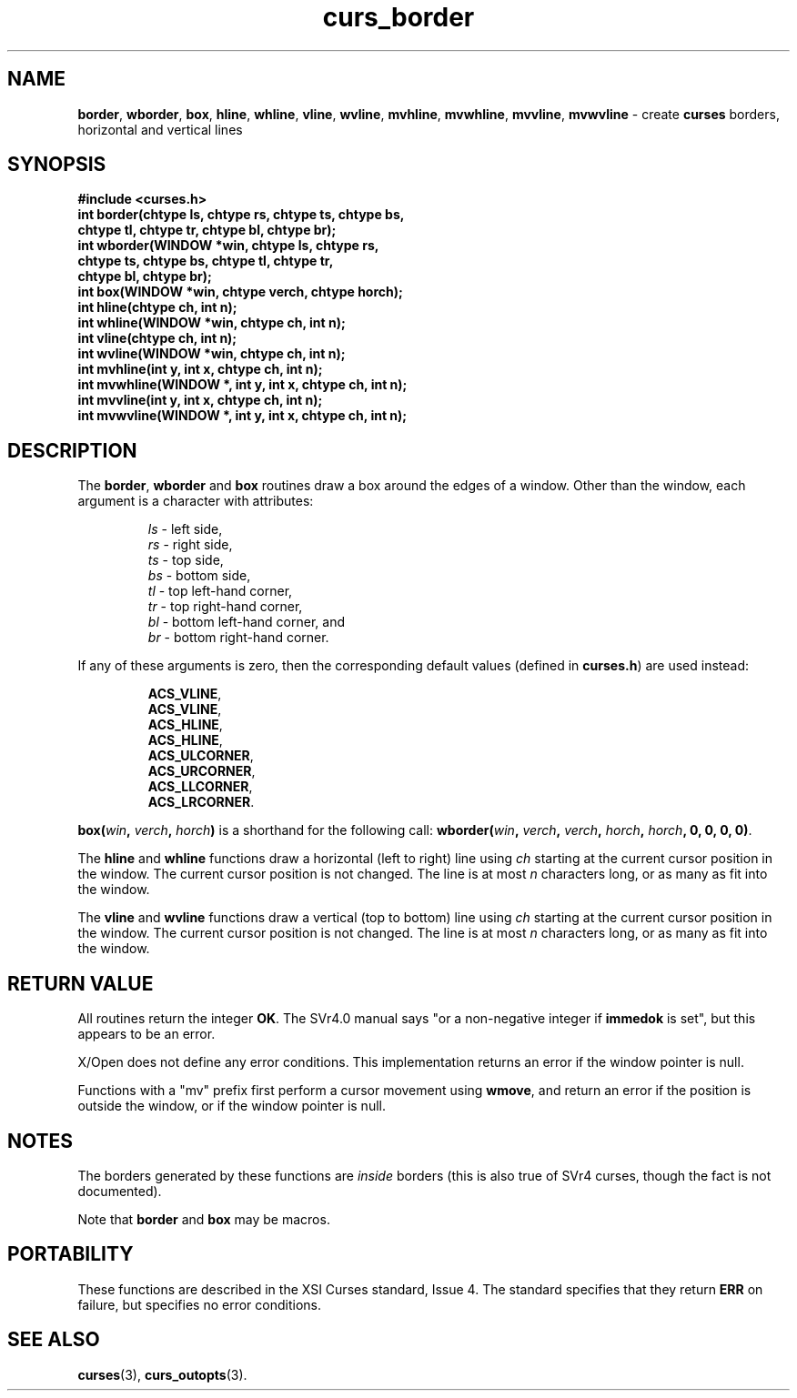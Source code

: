 .\"***************************************************************************
.\" Copyright (c) 1998-2007,2010 Free Software Foundation, Inc.              *
.\"                                                                          *
.\" Permission is hereby granted, free of charge, to any person obtaining a  *
.\" copy of this software and associated documentation files (the            *
.\" "Software"), to deal in the Software without restriction, including      *
.\" without limitation the rights to use, copy, modify, merge, publish,      *
.\" distribute, distribute with modifications, sublicense, and/or sell       *
.\" copies of the Software, and to permit persons to whom the Software is    *
.\" furnished to do so, subject to the following conditions:                 *
.\"                                                                          *
.\" The above copyright notice and this permission notice shall be included  *
.\" in all copies or substantial portions of the Software.                   *
.\"                                                                          *
.\" THE SOFTWARE IS PROVIDED "AS IS", WITHOUT WARRANTY OF ANY KIND, EXPRESS  *
.\" OR IMPLIED, INCLUDING BUT NOT LIMITED TO THE WARRANTIES OF               *
.\" MERCHANTABILITY, FITNESS FOR A PARTICULAR PURPOSE AND NONINFRINGEMENT.   *
.\" IN NO EVENT SHALL THE ABOVE COPYRIGHT HOLDERS BE LIABLE FOR ANY CLAIM,   *
.\" DAMAGES OR OTHER LIABILITY, WHETHER IN AN ACTION OF CONTRACT, TORT OR    *
.\" OTHERWISE, ARISING FROM, OUT OF OR IN CONNECTION WITH THE SOFTWARE OR    *
.\" THE USE OR OTHER DEALINGS IN THE SOFTWARE.                               *
.\"                                                                          *
.\" Except as contained in this notice, the name(s) of the above copyright   *
.\" holders shall not be used in advertising or otherwise to promote the     *
.\" sale, use or other dealings in this Software without prior written       *
.\" authorization.                                                           *
.\"***************************************************************************
.\"
.\" $Id: curs_border.3x,v 1.22 2010/12/04 18:36:44 tom Exp $
.TH curs_border 3 ""
.na
.hy 0
.SH NAME
\fBborder\fR,
\fBwborder\fR,
\fBbox\fR,
\fBhline\fR,
\fBwhline\fR,
\fBvline\fR,
\fBwvline\fR,
\fBmvhline\fR,
\fBmvwhline\fR,
\fBmvvline\fR,
\fBmvwvline\fR \- create \fBcurses\fR borders, horizontal and vertical lines
.ad
.hy
.SH SYNOPSIS
\fB#include <curses.h>\fR
.br
\fBint border(chtype ls, chtype rs, chtype ts, chtype bs,\fR
   \fBchtype tl, chtype tr, chtype bl, chtype br);\fR
.br
\fBint wborder(WINDOW *win, chtype ls, chtype rs,\fR
   \fBchtype ts, chtype bs, chtype tl, chtype tr,\fR
   \fBchtype bl, chtype br);\fR
.br
\fBint box(WINDOW *win, chtype verch, chtype horch);\fR
.br
\fBint hline(chtype ch, int n);\fR
.br
\fBint whline(WINDOW *win, chtype ch, int n);\fR
.br
\fBint vline(chtype ch, int n);\fR
.br
\fBint wvline(WINDOW *win, chtype ch, int n);\fR
.br
\fBint mvhline(int y, int x, chtype ch, int n);\fR
.br
\fBint mvwhline(WINDOW *, int y, int x, chtype ch, int n);\fR
.br
\fBint mvvline(int y, int x, chtype ch, int n);\fR
.br
\fBint mvwvline(WINDOW *, int y, int x, chtype ch, int n);\fR
.br
.SH DESCRIPTION
The \fBborder\fR, \fBwborder\fR and \fBbox\fR routines
draw a box around the edges of a window.
Other than the window, each argument is a character with attributes:
.sp
.RS
\fIls\fR \- left side,
.br
\fIrs\fR \- right side,
.br
\fIts\fR \- top side,
.br
\fIbs\fR \- bottom side,
.br
\fItl\fR \- top left-hand corner,
.br
\fItr\fR \- top right-hand corner,
.br
\fIbl\fR \- bottom left-hand corner, and
.br
\fIbr\fR \- bottom right-hand corner.
.RE
.PP
If any of these arguments is zero, then the corresponding
default values (defined in \fBcurses.h\fR) are used instead:
.sp
.RS
\fBACS_VLINE\fR,
.br
\fBACS_VLINE\fR,
.br
\fBACS_HLINE\fR,
.br
\fBACS_HLINE\fR,
.br
\fBACS_ULCORNER\fR,
.br
\fBACS_URCORNER\fR,
.br
\fBACS_LLCORNER\fR,
.br
\fBACS_LRCORNER\fR.
.RE
.PP
\fBbox(\fR\fIwin\fR\fB, \fR\fIverch\fR\fB, \fR\fIhorch\fR\fB)\fR is a shorthand
for the following call: \fBwborder(\fR\fIwin\fR\fB,\fR \fIverch\fR\fB,\fR
\fIverch\fR\fB,\fR \fIhorch\fR\fB,\fR \fIhorch\fR\fB, 0, 0, 0, 0)\fR.
.PP
The \fBhline\fR and \fBwhline\fR functions draw a horizontal (left to right)
line using \fIch\fR starting at the current cursor position in the window.  The
current cursor position is not changed.  The line is at most \fIn\fR characters
long, or as many as fit into the window.
.PP
The \fBvline\fR and \fBwvline\fR functions draw a vertical (top to bottom) line
using \fIch\fR starting at the current cursor position in the window.  The
current cursor position is not changed.  The line is at most \fIn\fR characters
long, or as many as fit into the window.
.SH RETURN VALUE
All routines return the integer \fBOK\fR.  The SVr4.0 manual says "or a
non-negative integer if \fBimmedok\fR is set", but this appears to be an error.
.PP
X/Open does not define any error conditions.
This implementation returns an error
if the window pointer is null.
.PP
Functions with a "mv" prefix first perform a cursor movement using
\fBwmove\fP, and return an error if the position is outside the window,
or if the window pointer is null.
.SH NOTES
The borders generated by these functions are \fIinside\fR borders (this
is also true of SVr4 curses, though the fact is not documented).
.PP
Note that \fBborder\fR and \fBbox\fR may be macros.
.SH PORTABILITY
These functions are described in the XSI Curses standard, Issue 4.
The standard specifies that they return \fBERR\fR on failure,
but specifies no error conditions.
.SH SEE ALSO
\fBcurses\fR(3), \fBcurs_outopts\fR(3).
